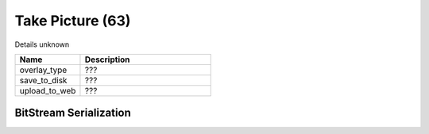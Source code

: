Take Picture (63)
=================

Details unknown

.. list-table ::
   :widths: 15 30
   :header-rows: 1

   * - Name
     - Description
   * - overlay_type
     - ???
   * - save_to_disk
     - ???
   * - upload_to_web
     - ???

BitStream Serialization
-----------------------

.. todo :: investigate
